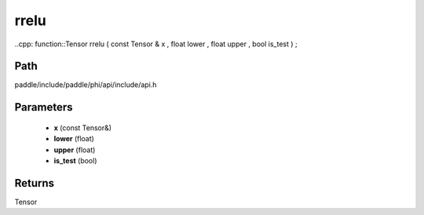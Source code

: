 .. _en_api_paddle_experimental_rrelu:

rrelu
-------------------------------

..cpp: function::Tensor rrelu ( const Tensor & x , float lower , float upper , bool is_test ) ;


Path
:::::::::::::::::::::
paddle/include/paddle/phi/api/include/api.h

Parameters
:::::::::::::::::::::
	- **x** (const Tensor&)
	- **lower** (float)
	- **upper** (float)
	- **is_test** (bool)

Returns
:::::::::::::::::::::
Tensor
